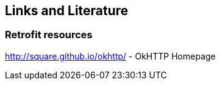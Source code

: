 == Links and Literature 

=== Retrofit resources
	
http://square.github.io/okhttp/ - OkHTTP Homepage
	
